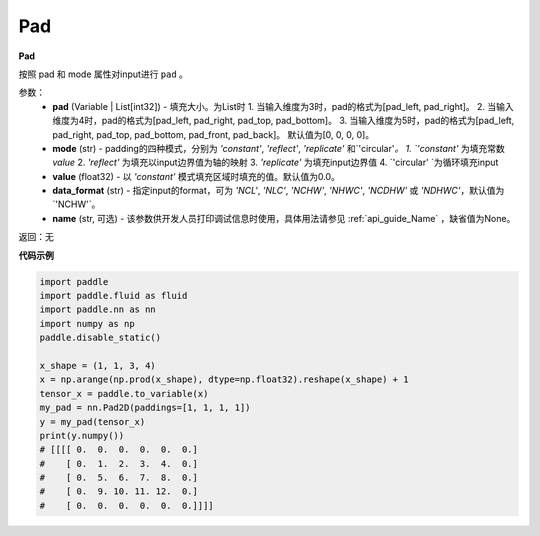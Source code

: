 .. _cn_api_nn_Pad:

Pad
-------------------------------
.. py:class:: paddle.nn.Pad(pad=[0, 0, 0, 0], mode='constant', value=0.0, data_format="NCHW", name=None)

**Pad**

按照 pad 和 mode 属性对input进行 ``pad`` 。

参数：
  - **pad** (Variable | List[int32]) - 填充大小。为List时
    1. 当输入维度为3时，pad的格式为[pad_left, pad_right]。
    2. 当输入维度为4时，pad的格式为[pad_left, pad_right, pad_top, pad_bottom]。
    3. 当输入维度为5时，pad的格式为[pad_left, pad_right, pad_top, pad_bottom, pad_front, pad_back]。
    默认值为[0, 0, 0, 0]。
  - **mode** (str) - padding的四种模式，分别为 `'constant'`, `'reflect'`, `'replicate'` 和`'circular'`。
    1. `'constant'` 为填充常数 `value`
    2. `'reflect'` 为填充以input边界值为轴的映射
    3. `'replicate'` 为填充input边界值
    4. `'circular' `为循环填充input
  - **value** (float32) - 以 `'constant'` 模式填充区域时填充的值。默认值为0.0。
  - **data_format** (str)  - 指定input的format，可为 `'NCL'`, `'NLC'`, `'NCHW'`, `'NHWC'`, `'NCDHW'`
    或 `'NDHWC'`，默认值为`'NCHW'`。
  - **name** (str, 可选) - 该参数供开发人员打印调试信息时使用，具体用法请参见 :ref:`api_guide_Name` ，缺省值为None。

返回：无

**代码示例**

..  code-block:: python

    import paddle
    import paddle.fluid as fluid
    import paddle.nn as nn
    import numpy as np
    paddle.disable_static()

    x_shape = (1, 1, 3, 4)
    x = np.arange(np.prod(x_shape), dtype=np.float32).reshape(x_shape) + 1
    tensor_x = paddle.to_variable(x)
    my_pad = nn.Pad2D(paddings=[1, 1, 1, 1])
    y = my_pad(tensor_x)
    print(y.numpy())
    # [[[[ 0.  0.  0.  0.  0.  0.]
    #    [ 0.  1.  2.  3.  4.  0.]
    #    [ 0.  5.  6.  7.  8.  0.]
    #    [ 0.  9. 10. 11. 12.  0.]
    #    [ 0.  0.  0.  0.  0.  0.]]]]
